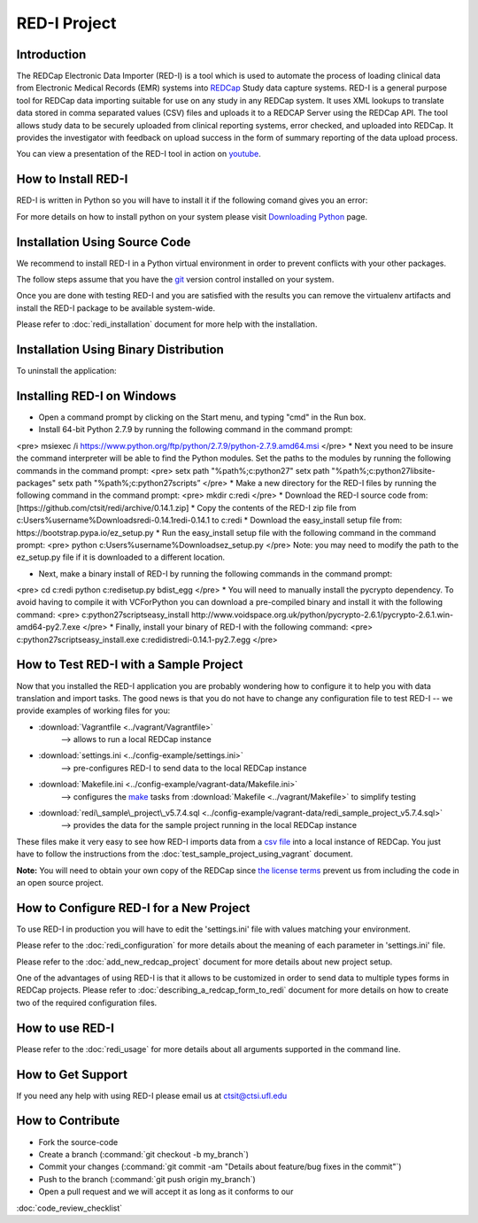RED-I Project
=============

.. figure:: https://zenodo.org/badge/doi/10.5281/zenodo.10014.png
   :alt: .

Introduction
------------

The REDCap Electronic Data Importer (RED-I) is a tool which is used to
automate the process of loading clinical data from Electronic Medical
Records (EMR) systems into `REDCap <http://www.project-redcap.org/>`__
Study data capture systems. RED-I is a general purpose tool for REDCap
data importing suitable for use on any study in any REDCap system. It
uses XML lookups to translate data stored in comma separated values
(CSV) files and uploads it to a REDCAP Server using the REDCap API. The
tool allows study data to be securely uploaded from clinical reporting
systems, error checked, and uploaded into REDCap. It provides the
investigator with feedback on upload success in the form of summary
reporting of the data upload process.

You can view a presentation of the RED-I tool in action on
`youtube <https://www.youtube.com/watch?v=0x04y5SNPL8&feature=youtu.be>`__.

How to Install RED-I
--------------------

RED-I is written in Python so you will have to install it if the
following comand gives you an error:

.. raw:: html

   <pre>
   $ python --version
   Python 2.7.5
   </pre>

For more details on how to install python on your system please visit
`Downloading
Python <https://wiki.python.org/moin/BeginnersGuide/Download>`__ page.

Installation Using Source Code
------------------------------------

We recommend to install RED-I in a Python virtual environment in order
to prevent conflicts with your other packages.

.. raw:: html

   <pre>
      $ wget https://bootstrap.pypa.io/get-pip.py
      $ python get-pip.py
   </pre>

The follow steps assume that you have the
`git <http://git-scm.com/book/en/Getting-Started-Installing-Git>`__
version control installed on your system.

.. raw:: html

   <pre>
      $ git clone https://github.com/ctsit/redi.git redi
      $ cd redi
      $ sudo pip install virtualenv
      $ virtualenv venv
      $ source venv/bin/activate
      $ make && make install
   </pre>

Once you are done with testing RED-I and you are satisfied with the
results you can remove the virtualenv artifacts and install the RED-I
package to be available system-wide.

.. raw:: html

   <pre>
      $ deactivate
      $ rm -rf venv/
      $ make && make install
   </pre>

Please refer to :doc:`redi_installation` document for more help
with the installation.

Installation Using Binary Distribution
--------------------------------------------

.. raw:: html

   <pre>
      $ pip install redi
   </pre>

To uninstall the application:

.. raw:: html

   <pre>
      $ pip uninstall redi
   </pre>

.. seealso:: http://pip.readthedocs.org/en/latest/reference/pip.html

Installing RED-I on Windows
----------------------------

* Open a command prompt by clicking on the Start menu, and typing "cmd" in the Run box.
* Install 64-bit Python 2.7.9 by running the following command in the command prompt:
<pre>
msiexec /i https://www.python.org/ftp/python/2.7.9/python-2.7.9.amd64.msi 
</pre>
* Next you need to be insure the command interpreter will be able to find the Python modules. Set
the paths to the modules by running the following commands in the command prompt:
<pre>
setx path "%path%;c:\python27"
setx path "%path%;c:\python27\lib\site-packages"
setx path "%path%;c:\python27\scripts”
</pre>
* Make a new directory for the RED-I files by running the following command in the command prompt:
<pre>
mkdir c:\redi
</pre>
* Download the RED-I source code from: [https://github.com/ctsit/redi/archive/0.14.1.zip]
* Copy the contents of the RED-I zip file from c:\Users\%username%\Downloads\redi-0.14.1\redi-0.14.1 to c:\redi
* Download the easy_install setup file from: https://bootstrap.pypa.io/ez_setup.py 
* Run the easy_install setup file with the following command in the command prompt:
<pre>
python c:\Users\%username%\Downloads\ez_setup.py
</pre>
Note: you may need to modify the path to the ez_setup.py file if it is downloaded to a different location.

* Next, make a binary install of RED-I by running the following commands in the command prompt:
<pre>
cd c:\redi
python c:\redi\setup.py bdist_egg
</pre>
* You will need to manually install the pycrypto dependency. To avoid having to compile it with VCForPython you can
download a pre-compiled binary and install it with the following command:
<pre>
c:\python27\scripts\easy_install http://www.voidspace.org.uk/python/pycrypto-2.6.1/pycrypto-2.6.1.win-amd64-py2.7.exe
</pre>
* Finally, install your binary of RED-I with the following command:
<pre>
c:\python27\scripts\easy_install.exe c:\redi\dist\redi-0.14.1-py2.7.egg
</pre>   

How to Test RED-I with a Sample Project
---------------------------------------

Now that you installed the RED-I application you are probably wondering
how to configure it to help you with data translation and import tasks.
The good news is that you do not have to change any configuration file
to test RED-I -- we provide examples of working files for you:

-  :download:`Vagrantfile <../vagrant/Vagrantfile>`
      --> allows to run a local REDCap instance
-  :download:`settings.ini <../config-example/settings.ini>`
      --> pre-configures RED-I to send data to the local REDCap instance
-  :download:`Makefile.ini <../config-example/vagrant-data/Makefile.ini>`
      --> configures the `make <http://www.gnu.org/software/make/manual/>`__
      tasks from :download:`Makefile <../vagrant/Makefile>` to simplify testing
-  :download:`redi\_sample\_project\_v5.7.4.sql <../config-example/vagrant-data/redi_sample_project_v5.7.4.sql>`
      --> provides the data for the sample project running in the local
      REDCap instance

These files make it very easy to see how RED-I imports data from a `csv
file <config-example/synthetic-lab-data.csv>`__ into a local instance of
REDCap. You just have to follow the instructions from the
:doc:`test_sample_project_using_vagrant` document.

**Note:** You will need to obtain your own copy of the REDCap since `the
license terms <https://redcap.vanderbilt.edu/consortium/participate.php>`__
prevent us from including the code in an open source project.

How to Configure RED-I for a New Project
----------------------------------------

To use RED-I in production you will have to edit the 'settings.ini' file
with values matching your environment.

Please refer to the :doc:`redi_configuration` for
more details about the meaning of each parameter in 'settings.ini' file.

Please refer to the :doc:`add_new_redcap_project` document for more details
about new project setup.

One of the advantages of using RED-I is that it allows to be customized
in order to send data to multiple types forms in REDCap projects. Please
refer to :doc:`describing_a_redcap_form_to_redi` document for more
details on how to create two of the required configuration files.

How to use RED-I
----------------

.. raw:: html

   <pre style="padding: 1em; background: #000; color: #0f0; font: normal 1em Courier, Andale Mono">
   $ redi -c config-example
   </pre>

Please refer to the :doc:`redi_usage` for more
details about all arguments supported in the command line.

How to Get Support
------------------

If you need any help with using RED-I please email us at ctsit@ctsi.ufl.edu

How to Contribute
-----------------

-  Fork the source-code
-  Create a branch (:command:`git checkout -b my_branch`)
-  Commit your changes
   (:command:`git commit -am "Details about feature/bug fixes in the commit"`)
-  Push to the branch (:command:`git push origin my_branch`)
-  Open a pull request and we will accept it as long as it conforms to our
:doc:`code_review_checklist`

